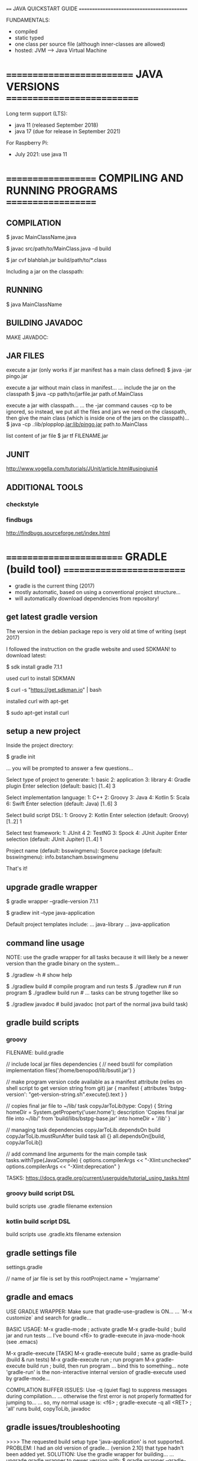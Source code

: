 ==== JAVA QUICKSTART GUIDE ===========================================

FUNDAMENTALS:
- compiled
- static typed
- one class per source file (although inner-classes are allowed)
- hosted: JVM ---> Java Virtual Machine

* ========================== JAVA VERSIONS ===========================
Long term support (LTS):
- java 11 (released September 2018)
- java 17 (due for release in September 2021)

For Raspberry Pi:
- July 2021: use java 11

* =================== COMPILING AND RUNNING PROGRAMS ===================
** COMPILATION
$ javac MainClassName.java

$ javac src/path/to/MainClass.java -d build

$ jar cvf blahblah.jar build/path/to/*.class

Including a jar on the classpath:





** RUNNING
$ java MainClassName

** BUILDING JAVADOC

MAKE JAVADOC:

** JAR FILES

execute a jar (only works if jar manifest has a main class defined)
$ java -jar pingo.jar

execute a jar without main class in manifest...
... include the jar on the classpath
$ java -cp path/to/jarfile.jar path.of.MainClass

execute a jar with classpath...
... the -jar command causes -cp to be ignored, so instead, we put all the
files and jars we need on the classpath, then give the main class (which is
inside one of the jars on the classpath)...
$ java -cp .:lib/plopplop.jar:lib/pingo.jar path.to.MainClass



list content of jar file
$ jar tf FILENAME.jar

** JUNIT

http://www.vogella.com/tutorials/JUnit/article.html#usingjuni4

** ADDITIONAL TOOLS
*** checkstyle

*** findbugs

http://findbugs.sourceforge.net/index.html

* ======================== GRADLE (build tool) =========================
- gradle is the current thing (2017)
- mostly automatic, based on using a conventional project structure...
- will automatically download dependencies from repository!

** get latest gradle version
The version in the debian package repo is very old at time of writing (sept 2017)

I followed the instruction on the gradle website and used SDKMAN! to download latest:

$ sdk install gradle 7.1.1

used curl to install SDKMAN

$ curl -s "https://get.sdkman.io" | bash

installed curl with apt-get

$ sudo apt-get install curl

** setup a new project
Inside the project directory:

 $ gradle init

... you will be prompted to answer a few questions...

:questions:
Select type of project to generate:
  1: basic
  2: application
  3: library
  4: Gradle plugin
Enter selection (default: basic) [1..4] 3

Select implementation language:
  1: C++
  2: Groovy
  3: Java
  4: Kotlin
  5: Scala
  6: Swift
Enter selection (default: Java) [1..6] 3

Select build script DSL:
  1: Groovy
  2: Kotlin
Enter selection (default: Groovy) [1..2] 1

Select test framework:
  1: JUnit 4
  2: TestNG
  3: Spock
  4: JUnit Jupiter
Enter selection (default: JUnit Jupiter) [1..4] 1
:END:

Project name (default: bsswingmenu): 
Source package (default: bsswingmenu): info.bstancham.bsswingmenu

That's it!

** upgrade gradle wrapper
# create gradle-wrapper in current working dir
$ gradle wrapper --gradle-version 7.1.1
# setup a default project structure using a preset template
$ gradlew init --type java-application

Default project templates include:
... java-library
... java-application

** command line usage

NOTE: use the gradle wrapper for all tasks because it will likely be a
newer version than the gradle binary on the system...

$ ./gradlew -h        # show help

$ ./gradlew build     # compile program and run tests
$ ./gradlew run       # run program
$ ./gradlew build run # ... tasks can be strung together like so

$ ./gradlew javadoc   # build javadoc (not part of the normal java build task)

** gradle build scripts
*** groovy
FILENAME: build.gradle

// include local jar files
dependencies {
    // need bsutil for compilation
    implementation files('/home/benopod/lib/bsutil.jar')
}

// make program version code available as a manifest attribute (relies on shell script to get version string from git)
jar {
    manifest {
        attributes 'bstpg-version': "get-version-string.sh".execute().text
    }
}

// copies final jar file to ~/lib/
task copyJarToLib(type: Copy) {
    String homeDir = System.getProperty('user.home');
    description 'Copies final jar file into ~/lib/'
    from 'build/libs/bstpg-base.jar'
    into homeDir + '/lib'
}

// managing task dependencies
copyJarToLib.dependsOn build
copyJarToLib.mustRunAfter build
task all {}
all.dependsOn([build, copyJarToLib])

// add command line arguments for the main compile task
tasks.withType(JavaCompile) {
  options.compilerArgs << "-Xlint:unchecked"
  options.compilerArgs << "-Xlint:deprecation"
}

TASKS: https://docs.gradle.org/current/userguide/tutorial_using_tasks.html

*** groovy build script DSL
build scripts use .gradle filename extension

*** kotlin build script DSL
build scripts use .gradle.kts filename extension

** gradle settings file
settings.gradle

// name of jar file is set by this
rootProject.name = 'myjarname'

** gradle and emacs

USE GRADLE WRAPPER:
Make sure that gradle-use-gradlew is ON...
... `M-x customize` and search for gradle...

BASIC USAGE:
M-x gradle-mode  ; activate gradle
M-x gradle-build ; build jar and run tests
... I've bound <f6> to gradle-execute in java-mode-hook (see .emacs)

M-x gradle-execute [TASK]
M-x gradle-execute build     ; same as gradle-build (build & run tests)
M-x gradle-execute run       ; run program
M-x gradle-execute build run ; build, then run program
... bind this to something... note 'gradle-run' is the non-interactive internal version of gradle-execute used by gradle-mode...

COMPILATION BUFFER ISSUES:
Use -q (quiet flag) to suppress messages during compilation...
... otherwise the first error is not properly formatted for jumping to...
... so, my normal usage is:
<f6>         ; gradle-execute
-q all <RET> ; 'all' runs build, copyToLib, javadoc

** gradle issues/troubleshooting

>>>> The requested build setup type 'java-application' is not supported.
PROBLEM: I had an old version of gradle... (version 2.10) that type hadn't been added yet.
SOLUTION: Use the gradle wrapper for building...
... upgrade gradle wrapper to newer version with:
$ gradle wrapper --gradle-version 3.3
$ ./gradlew -v # spends a while downloading & installing new version, then tells me version is 3.3!
... NOTE: gradle is still old version... this is why we must use gradlew for build!
$ ./gradlew init --type java-application # this now works



>>>>> java: symbol lookup error: /usr/lib/jni/libnative-platform-curses.so: undefined symbol: tgetent
SITUATION: gradle init --type java-application
PROBLEM:
SOLUTION:

* ============================= PROFILING ==============================
** VisualVM (Oracle)
... default profiling tool bundled with oracle's JDK...
... not included in debian openjdk package, but available separately:
$ sudo apt-get install visualvm
$ which visualvm # /usr/bin/visualvm

USAGE:
$ visualvm

... any currently running java programs should show up automatically in the
Applications window on the left hand side...

** Yourkit

** Plumbr

** Java Mission Control

* ============================== DEBUGGER ==============================
** jdb --- command line debugger (comes with jdk)

$ jdb [options] [class] [arguments]


COMPILATION

Compile program with -g option to generate all debugging information - otherwise
you will not be able to inspect local variables etc...
$ javac -g MyClass.java


RUNNING

To run a debugging session, pretty much just substitute the jdb command for the java command...
$ jdb [options] MyClass [arguments]



JDB SESSION WALKTHROUGH

Compile with debug option:
$ javac -g MyClass.java

Start jdb with compiled class:
$ jdb MyClass

Set a breakpoint in a method:
> stop in MyClass.myMethod

Set a breakpoint at a certain line of the sourcecode:
> stop at MyClass:123

Run program:
> run

... should stop at breakpoint...

... some useful commands...
> help    --> show list of commands
> print a --> print value of a.toString()
> dump a  --> show ALL information about object 'a'
> locals  --> list local variables
> classes/class/methods/fields --> list information...
> list    --> show position of execution in program listing
> step    --> execute one more line then stop
> cont    --> continue till next breakpoint
> where   --> dump thread's stack
> clear   --> list breakpoints set
> exit    --> exit jdb
> catch <class id> --> break for specified exception

* ====================== DIAGNOSE MEMORY LEAKS =======================
** introduction
A memory leak occurs when object references that are no longer needed are
unnecessarily maintained.

There four categories of memory issues with similar and overlapping symptoms,
but varied causes and solutions:

- PERFORMANCE: usually associated with excessive object creation and deletion,
  long delays in garbage collection, excessive operating system page swapping,
  and more.

- RESOURCE CONSTRAINTS: occurs when there’s either to little memory available or
  your memory is too fragmented to allocate a large object—this can be native
  or, more commonly, Java heap-related.

- JAVA HEAP LEAKS: the classic memory leak, in which Java objects are
  continuously created without being released. This is usually caused by latent
  object references.

- NATIVE MEMORY LEAKS: associated with any continuously growing memory
  utilization that is outside the Java heap, such as allocations made by JNI
  code, drivers or even JVM allocations.
** resources
https://www.toptal.com/java/hunting-memory-leaks-in-java
https://docs.oracle.com/en/java/javase/12/troubleshoot/troubleshoot-memory-leaks.html#GUID-8090B138-6E0C-4926-9659-BE739062AB75
https://dzone.com/articles/how-to-diagnose-memory-leaks
https://stackify.com/memory-leaks-java/
https://developers.redhat.com/blog/2014/08/14/find-fix-memory-leaks-java-application/
https://blog.gceasy.io/2016/11/22/resolve-memory-leak/
** java.lang.OutOfMemoryError: unable to create new native thread
https://dzone.com/articles/troubleshoot-outofmemoryerror-unable-to-create-new

* ============= OTHER TOOLS FOR DIAGNOSIS AND DEBUGGING ==============
** jps - list java processes on computer
like ps but for java
some java processes may not be listed by ps
list java virtual machines instrumented on computer
* ============================ NEW FEATURES ============================

JAVA 9
- jshell REPL
- project jigsaw (modularization of the JDK)

JAVA 8
- lambda and functional interfaces etc
- javafx (direct launching of JavaFX application JARs)

JAVA 7
- Strings allowed in switch statement
- Improved type inference for generic instance creation, aka the diamond operator <>
- Simplified varargs method declaration
- underscores in number literals

* ================= JSHELL (JAVA REPL - since Java 9) ==================

TIPS:
- Use TAB-completion to see which methods are available...

Start jshell:
  $ jshell

Exit repl:
  jshell> /exit

Show commands:
  jshell> /help

List methods/variables/types/imports defined during current session:
  jshell> /methods
  jshell> /vars
  jshell> /types
  jshell> /imports

Get IDs for snippets...
  jshell> /list
... can re-run any snippet with /<id>
... re-run last snippet with /!

  jshell> /edit helloMethod --- edit helloMethod in external editor

IN DEPTH TUTORIAL:
http://cr.openjdk.java.net/~rfield/tutorial/JShellTutorial.html
** defining and editing snippets

The basic unit of code used by JShell is the SNIPPET, or source entry. Every
time you declare a local variable or define a local method or class, you create
a snippet whose name is the identifier of the variable/method/class.

Defining a class with a do-nothing method:
jshell> class Bingo {
   ...> void flip() {
   ...> }
   ...> }

Can edit a snippet you have created with the /edit command...
... this will open it in the default editor:
jshell> /edit Bingo
... save file and exit editor to return to jshell

Can choose which editor to use:
jshell /set editor emacs
jshell /set editor nano # maybe better for very simple edits (starts up very fast)

** adding to classpath

add a dir to classpath...
jshell> /env -class-path build/classes/java/

jshell> /env -class-path ~/ComputerWork/NOTES/Java/jshell:build/classes/java/main

show classpath (and any other environment variables...
jshell> /env

import a class from classpath...
jshell> import bsjshell.BSJS;

show all current imports...
jshell> /imports

** BSJS utility class

I have made a few useful static methods in bsjshell.BSJS

Add to classpath...
jshell> /env -class-path ~/ComputerWork/NOTES/Java/jshell

Import all static methods...
jshell> import static bsjshell.BSJS.*;

Use a method...
jshell> printByte((byte) 5);

* =========================== JAVA AND EMACS ===========================

My Setup:

java-mode

meghanada-mode
... completion
... ... etc...

auto-completion
... company

compilation
... gradle-mode

version control
... git/magit

jump to definition
... etags

documentation browsing
... firefox (bookmarked pages)

TODO:
speedbar --> M-x speedbar
jtags

** Meghanada mode
install from melpa

on install, meghanada server is automatically downloaded and installed...
... everything works very easily...

Meghanada is a minor mode which adds some IDE style features for java editing
... code completion using company
... syntax checking using flycheck
... improved jump-to-definition
... commands to launch external debugger (e.g. realgud)

C-c C-r i ; meghanada-import-all
C-c C-r o ; meghanada-optimize-import

** Java dev setup from Peter Goldsborough's blog:

http://www.goldsborough.me/emacs,/java/2016/02/24/22-54-16-setting_up_emacs_for_java_development/
- eclim :   emacs-eclim : eclipse server
- gradle :  for compilation
- company : for autocompletion

** ECLIM
- eclim
- eclimd --- the eclim daemon
...
... if problems running, try...
M-x customize-variable RET eclimd-executable
M-x customize-variable RET eclim-executable
...



M-x start-eclimd ; start the eclipse server
M-x eclim-mode

M-x eclim-project-create
M-x eclim-project-open



ECLIM ISSUES
... always look in *messages* and eclimd.log for hints... also /workspace/.metadata/.log...

Tue Apr 25 23:52:31 2017
---> ECLIM-PROJECT-CREATE FAILED:
(in *messages*) error in process filter: eclim--check-project: invalid project:
(in eclim.log)  Contains: /home/benopod/ComputerWork/NOTES/eclim-test overlaps the workspace location: /home/benopod/ComputerWork/NOTES/eclim-test
SOLUTION: I was trying to create a project in a dir where I had already created another project... that is not allowed!

** COMPANY (autocompletion)

INSTALL FROM MELPA:
company
company-emacs-eclim-setup

** javadoc-lookup (install from melpa)

Displays javadoc in web browser...

M-x javadoc-lookup       --- lookup class under point, or browse classes
M-x javadoc-add-import   --- add import statement with interactive completion
M-x javadoc-sort-imports --- alphabetically sort import statements in buffer

...add key-binding...
(global-set-key (kbd "C-h j") 'javadoc-lookup)



ADDING MORE JAVADOCS

An index for the core Java classes (i.e. java.*) is provided built-in...
... adding more docs can be done manually... or with Maven...

... manual...
... point to the root of a library's documentation on your filesystem.
... For example (the first entry here will replace the built-in index):
(javadoc-add-roots "/usr/share/doc/openjdk-8-jdk/api"
                   "~/src/project/doc")

... maven...
... specify an artifact as a sequence of three strings/symbols:
... [groupId artifactId version]. For example:
(javadoc-add-artifacts [org.lwjgl.lwjg lwjgl "2.8.2"]
                       [com.nullprogram native-guide "0.2"]
                       [org.apache.commons commons-math3 "3.0"])
... this feature requires that you have Maven and the command-line unzip
utility installed on your system. The initial fetch is slow but Emacs
will operate from its own cache after that.

* ============================ HELLO WORLD =============================

public class HelloWorld {
    public static void main(String[] args) {
        System.out.println("Hello World!");
    }
}

* ================== DIRECTORY STRUCTURE OF A PROJECT ==================

(DIR) src      # source files
(DIR) build    # class files compile here
(DIR) dist     # jar file and anything else needed to run e.g. copies of external libraries...
(DIR) test     # tests (if you're doing unit testing)
(DIR) doc      # javadoc gets built here
      makefile # or build.xml if you're using ant

* ======================== COMMENTS AND JAVADOC ========================
** basics

// single line comment

/*
 Multi-line comment
*/

/**
 * JAVADOC...
 * 
 * @param
 * @return
 * @throws
 * @deprecated
 * @see
 */

** javdoc general

{@code TEXT}    -->
{@literal TEXT} --> same, but without the code font




... building javadoc... for your program

... using javadoc...

DOWNLOAD JAVA API DOCUMENTATION FOR OFFLINE ACCESS
... download JDK API Documentation as zip file for oracle website (58.34MB at time of writing (March 2016))
... save it where you like (I put it in ~/.java/doc/)
... ... /usr/share/doc/

... where save my own javadoc?

emacs javadoc-lookup
 - install with MELPA
 - in .emacs ---> require javadoc-lookup
 - if you don't want to open it up in an external browser, you can set Emacs to run a text-based browser inside itself. (setq browse-url-browser-function 'browse-url-text-emacs)

** javadoc EXAMPLE

#+BEGIN_SRC java :classname example
/**
 * Returns an Image object that can then be painted on the screen.
 * The url argument must specify an absolute {@link URL}. The name
 * argument is a specifier that is relative to the url argument.
 * <p>
 * This method always returns immediately, whether or not the
 * image exists. When this applet attempts to draw the image on
 * the screen, the data will be loaded. The graphics primitives
 * that draw the image will incrementally paint on the screen.
 *
 * @param  url  an absolute URL giving the base location of the image
 * @param  name the location of the image, relative to the url argument
 * @return      the image at the specified URL
 * @see         Image
 */
 public Image getImage(URL url, String name) {
    try {
        return getImage(new URL(url, name));
    } catch (MalformedURLException e) {
        return null;
    }
 }
#+END_SRC

** code examples in javadoc

INLINE CODE EXAMPLE:
{@code Integer.parseInt("45")}

MULTI-LINE CODE EXAMPLE:
... NOTE: put {@code on a line of it's own...
/**
 * <p>EXAMPLE:
 * <pre>
 * {@code
 *  public static class PrimSetup2DSimple extends SetupHelper<Primitives.Params2D> {
 *
 *      public PrimSetup2DSimple() {
 *          super("2D primitive simple params",
 *                Input.in("dimension 1", 10),
 *                Input.in("dimension 2", 10),
 *                Input.obj("axis", Axis.class,
 *                          Axis.X, Axis.Y, Axis.Z));
 *      }
 *
 *      \@Override
 *      public Primitives.Params2D getParams() {
 *          return new Primitives.Params2D((Integer) getInput(0).getValue(),
 *                                         (Integer) getInput(1).getValue(),
 *                                         (Axis)    getInput(2).getValue());
 *      }
 *  }
 * }
 * </pre>
 * </p>
 */

** javadoc inheritance and re-use

AUTOMATIC RE-USE OF METHOD JAVADOC COMMENTS:

You can avoid re-typing doc comments by being aware of how the Javadoc tool
duplicates (inherits) comments for methods that override or implement other
methods. This occurs in three cases:

    When a method in a class overrides a method in a superclass
    When a method in an interface overrides a method in a superinterface
    When a method in a class implements a method in an interface

In the first two cases, if a method m() overrides another method, The Javadoc
tool will generate a subheading "Overrides" in the documentation for m(), with a
link to the method it is overriding.

In the third case, if a method m() in a given class implements a method in an
interface, the Javadoc tool will generate a subheading "Specified by" in the
documentation for m(), with a link to the method it is implementing.

In all three of these cases, if the method m() contains no doc comments or tags,
the Javadoc tool will also copy the text of the method it is overriding or
implementing to the generated documentation for m(). So if the documentation of
the overridden or implemented method is sufficient, you do not need to add
documentation for m(). If you add any documentation comment or tag to m(), the
"Overrides" or "Specified by" subheading and link will still appear, but no text
will be copied.



MANUAL RE-USE:

This works for methods which override a method in a supertype...
... for other cases, e.g. overriding method in the same class, I know no solution...

/**
 * {@inheritDoc}
 *
 * Additional comments...
 */

** package comments

NOTE: javadoc is not generated for any package which doesn't contain any
classes, even if it does contain sub-packages.

FILENAME: package-info.java

#+BEGIN_SRC java :classname example
/**
 * <p>The BSTPG command line application.</p>
 *
 * @see info.bschambers.blockspace
 * @see info.bschambers.bstpg.testgui
 */
package info.bschambers.bstpg;
#+END_SRC

** javadoc links

link to other class in same doc...
{@link class-name}

link to a method...
{@link package.class#member label}

link to class in a different doc...
...

link to external web page (use normal html link)...
See <a href="http://groversmill.com/">Grover's Mill</a> for a history of the Martian invasion.

** HTML in javadoc

todo...

* ========================= IMPORT STATEMENTS ==========================

import info.bschambers.blockspace.util.Pt3D;
// import the class Pt3D

import info.bschambers.blockspace.build.Primitives.Axis;
// import a static inner class

import static info.bschambers.blockspace.TestUtil.*;
// import all static members from TestUtil... this means that you can use static methods and classes directly

// import statements are not necessary if you use the full class path...
java.util.Random rand = new java.util.Random();
// ... this can sometimes be useful to avoid namespace clashes...

* ============================= DATA TYPES =============================

int      - 32 bit integer
long     - 64 bit integer
short    - 16 bit integer
byte     - 8  bit
double   - 64 bit floating point
float    - 32 bit floating point
boolean
char     - 16 bit

** NUMBER LITERALS
Automatic widening conversion is performed on primitives...
... shortening must be done with an explicit cast...

100    // integer
100L   // long
100.0  // double
100.0d // double
100.0f // float
0x3f   // hexadecimal
017    // octal (leading 0 --> this evaluates to 9)
0b1001 // binary (this evaluates to 9)
1_000_000 // underscores to improve readability

** BIGDECIMAL

Use this for accurate floating point numbers and calculations...
... also useful for rounding operations...

!!!!!!!!!!!!!!!!!!!!!!!!EXPLAIN!!!

import java.math.BigDecimal;
import java.math.RoundingMode;

BigDecimal bd = new BigDecimal(5);

bd.compareTo(new BigDecimal(5));

bd.equals(new BigDecimal(5));

// rounding to specified number of decimal places...
BigDecimal bd = new BigDecimal(302.53921);
BigDecimal rounded = bd.setScale(2, RoundingMode.HALF_UP); // result is 302.54

double d = rounded.doubleValue();

* ========================= BITWISE OPERATIONS =========================

byte   - 8 bits
short  - 16 bits
int    - 32 bits
long   - 64 bits

float  - 32 bits
double - 64 bits

char   - 16 bits (unsigned) representing UTF-16 codes



  &  // bitwise AND
. |  // bitwise OR
  ^  // bitwise XOR
  << // left shift  (0b110 << 2 == 0b11000 == 24)
  >> // right shift (0b110 >> 1 == 0b11    == 3)

  ~  // bitwise inversion ((byte) ~0b00001001 == (byte) 0b11110110)



// get the value of a specific bit...
// ... use >> to right-shift the bit you want to the end, then do AND against 1...
// ... will return 1 if both are 1, otherwise 0
// (22 in binary is 10110)
22 >> 0 & 1 // return 0
22 >> 1 & 1 // return 1
22 >> 2 & 1 // return 1
22 >> 3 & 1 // return 0
22 >> 4 & 1 // return 1


// print out a number in binary notation
// doing byte here (hence 8 bits) but would work for any data type
public void printByte(byte b) {
  System.out.print("decimal: " + b + " binary: ");
  for (int i = 0; i < 8; i++)
    System.out.print(b >> (7 - i) & 1);
  System.out.println();
}


// split binary representation of an int into parts and make each one into a byte
int code = 0b1111_0000_1010_1001_0110_0110; // 15772006
// have to cast to avoid error due to lossy conversion...
byte b1 = (byte) (code >> 16); // first 8 bits (I used 24 binary places)
byte b2 = (byte) (code >> 8);
byte b3 = (byte) code;         // last 8 bits
printByte(b1); // "decimal: -6 binary: 11110000"
printByte(b2); // "decimal: -87 binary: 10101001"
printByte(b3); // "decimal: 102 binary: 01100110"

// BIT MASKS




// REPRESENTING BINARY NUMBERS

int i1 = 0b101010100001;
int i2 = Integer.parseInt("101010100001", 2); // same number

byte b1 = 0b111_1111; // 127
byte b1 = -0b111_1111; // -127
byte b1 = Byte.parseByte("-1111111", 2); // -127

// this will cause an error!
// although byte has 8 bits, the first one is used for the sign...
byte b1 = 0b1111_1111;
// ... however, I can force it by casting...
byte b1 = (byte) 0b1111_1111;

* ============================== OBJECTS ===============================

// minimal class...
public class MyClass {
    // field, constructor, and
    // method declarations
}

// more elaborate class...
public class MyClass extends MySuperClass implements YourInterface {
    // fields
    private int i = 0;
    // constructor
    public MyClass(int i) {
        this.i = i;
    }
    // method declarations
    public int getI() { return i; }
}

* ======================= LOOPING AND ITERATION ========================

// standard for loop
for (int i = 0; i < array.length; i++) {
    System.out.println("Array element " + i + " = " + array[i]);
}

// foreach
// ... works on arrays, and on any class which implements Iterable e.g. Lists...

String[] someStr = new String[]{ "hello", "goodbye", "hello again!" };

for (String item : someStr) {
    System.out.println(item);
}

// this is effectively the same as above:
for(Iterator<String> i = someStr.iterator(); i.hasNext(); ) {
    String item = i.next();
    System.out.println(item);
}


** break from nested loop

// can use a label to specify which loop to break...
mainLoop:
while (goal <= 100) {
   for (int i = 0; i < goal; i++) {
      if (points > 50) {
         break mainLoop;
      }
      points += i;
   }
}

** ITERATORS

import java.util.Iterator;

Iterator<T>
public boolean hasNext()
public T next()
public void remove() // OPTIONAL: throw new UnsupportedOperationException



// to use class in for-each loop, must implement Iterable<T>...
public Iterator<T> iterator()

* ========================== SWITCH STATEMENT ==========================

... Switch works with byte, short, char, and int primitive data types. It also
works with enumerated types (see Enum) the String class, and a few special
classes that wrap certain primitive types: Character, Byte, Short, and Integer.

// EXAMPLE: Note use of fall-through behaviour to make a more concice block of code - all matching cases are executed until 'break' is encountered (in this case any int will only match one case).
int month = 8;
String monthString;
switch (month) {
    case 1:  monthString = "January";
    case 2:  monthString = "February";
    case 3:  monthString = "March";
    case 4:  monthString = "April";
    case 5:  monthString = "May";
    case 6:  monthString = "June";
    case 7:  monthString = "July";
    case 8:  monthString = "August";
    case 9:  monthString = "September";
    case 10: monthString = "October";
    case 11: monthString = "November";
    case 12: monthString = "December";
        break;
    default: monthString = "Invalid month";
        break;
}
System.out.println(monthString); // will print out "August"

* ==== CLASS CASTING ===================================================

int num = (int) 32.7429; // cast double into int

* ==== GENERICS ========================================================
Generics enable types (classes and interfaces) to be parameters when defining classes, interfaces and methods.

//
class Flipper<T> implements Iterable<T> {
    private T thing;
    public Flipper(T thing) {
        this.thing = thing;
    }
    public void replace(T item) {
        thing = item;
    }
    public T get() { return thing; }
}

// instatiating the class... note: using the diamond operator to save typing the generic type twice...
Flipper<String> newFlip = new Flipper<>("yahoo");

** extending generics

// Generic type can be BlockSet, or any sub-type of BlockSet...
public abstract class Formatter<T extends BlockSet> {}

// Extends generic class with specified type...
// ... therefore becoming non-generic...
public class BasicFormatter extends Formatter<BasicBlockSet> {}

** generic methods
Example of a generic static method (in a non-generic class)...
... returns random item from an array...

public class Misc {
    public static <T> T chooseRandom(T[] items) {
        return items[(int) (Math.random() * items.length)];
    }
}


//// INVOCATION:

// type inference means that you don't need to specity the generic type at invocation...
JoinMethod jm = Misc.chooseRandom(joiners);

// this is also valid, but not neccessary
JoinMethod jm = Misc.<JoinMethod>chooseRandom(joiners);

* ========================= DATA STRUCTURES ==========================

** ARRAYS

NOTE: arrays are a special case which are not so object-oriented as most of java

// define an array literal
String[] strings = new String[]{ "hello", "goodbye", "hello again!" };

*** USEFUL ARRAY METHODS

// low level method for copying arrays...
// ... this will be the fastest way to copy an array...
void System.arraycopy(Object src, int srcPos, Object dest, int destPos, int length)


import java.util.Arrays;
Arrays.copyOf(T[] original, int newLength)
Arrays.copyOfRange(T[] original, int from, int to)
Arrays.fill ...
Arrays.asList ...

Arrays.toString(array); // nice for printing an array



// These all return a new array, with no side effects for the input array
import com.benchambers.bsutil.BSArrays;
BSArrays.reverse(T[] array)
BSArrays.addItemAt(T[] array, int index, T item)
BSArrays.removeItemAt ...
BSArrays.prepend ...
BSArrays.append ...
BSArrays.concat ...
BSArrays.concat ... // varargs version

*** SORTING ARRAYS:

static void java.util.Arrays.sort()
- sorts in place
- guaranteed stable sort for Objects (probably doesn't matter for primitives)

// sort using default ordering
Arrays.sort(myArray);

// sort with a comparator
Arrays.sort(myArray, myComparator);

// sort part of an array
Arrays.sort(myArray, startIndex, endIndex, optionalComparator);

**** COMPARATOR SORT EXAMPLE:

public class Two {
       public int a;
       public int b;
       public Two(int a, int b) {
       	      this.a = a;
	      this.b = b;
       }
}

public class DistComparator implements Comparator {
       private int dist(Two t) { return Math.max(t.a, t.b) - Math.min(t.a, t.b); }
       /** @return negative num = less than, zero = equal, positive num = greater than. */
       public int compare(Two t1, Two t2) { return dist(t1) - dist(t2); }
}

Two[] twoArray = new Two[] { new Two(1,23), new Two(9,5), new Two(98,110), new Two(-13,-15) };

Arrays.sort(twoArray, new DistComparator());

** THE COLLECTIONS INTERFACE

// TO ARRAY
// ... must pass in an array of the correct size and type...
// ... otherwise the array will be type Object...
String[] newArray = new String[list.size()];
String[] strArray = list.toArray(newArray);

// NOTE: look into all the methods available through the Collections interface... (reverse etc...)
Collections.reverse(myCollection); // reverses in place

** LIST
import java.util.ArrayList;
List<String> list = new ArrayList<>();
list.add("New String");
list.get(0); // retrieve first item

** SET
import java.util.Set;
import java.util.HashSet;
Set<String> set = new HashSet<String>();
set.add("dingle") // returns true (item added)
set.add("fink")   // returns true (item added)
set.add("dingle") // returns false (item NOT added)
set.size()        // returns 2 (set cannot contain duplicates)

** MAP
Equivalent to dictionary or hashtable in some other languages.
Maps keys to values.
A map cannot contain duplicate keys; each key can map to at most one value.

Map<K, V>
... add and retrieve using PUT and GET...

// example mapping command names to actions
import java.util.HashMap;
Map<String, Runnable> commands = new HashMap<>();
commands.put("greet", () -> System.out.println("hello"));
Runnable cmd = commands.get("greet");

** HASHTABLE vs HASHMAP

HashTable is a legacy class... GENERALLY BETTER TO USE HASHMAP.

Hashtable is synchronized, whereas HashMap is not. This makes HashMap better for
non-threaded applications, as unsynchronized Objects typically perform better
than synchronized ones.

Hashtable does not allow null keys or values. HashMap allows one null key and
any number of null values.

One of HashMap's subclasses is LinkedHashMap, so in the event that you'd want
predictable iteration order (which is insertion order by default), you could
easily swap out the HashMap for a LinkedHashMap. This wouldn't be as easy if you
were using Hashtable.

* ==== ENUMS ===========================================================

An enum type is a special data type that enables for a variable to be
a set of predefined constants. The variable must be equal to one of
the values that have been predefined for it. Common examples include
compass directions (values of NORTH, SOUTH, EAST, and WEST) and the
days of the week.

Because they are constants, the names of an enum type's fields are in
uppercase letters.

** SIMPLE EXAMPLE
public enum Day {
    SUNDAY, MONDAY, TUESDAY, WEDNESDAY,
    THURSDAY, FRIDAY, SATURDAY
}

** ITERATE OVER ENUMS
for (Day d : Day.values())
    System.out.println("Day: " + d);

** MORE COMPLEX EXAMPLE (with fields and methods)
//  enums can have parameters and methods... this one even has a main method, so
// it can be run as a standalone program!
public enum Planet {
    MERCURY (3.303e+23, 2.4397e6),
    VENUS   (4.869e+24, 6.0518e6),
    EARTH   (5.976e+24, 6.37814e6),
    MARS    (6.421e+23, 3.3972e6),
    JUPITER (1.9e+27,   7.1492e7),
    SATURN  (5.688e+26, 6.0268e7),
    URANUS  (8.686e+25, 2.5559e7),
    NEPTUNE (1.024e+26, 2.4746e7);

    private final double mass;   // in kilograms
    private final double radius; // in meters
    Planet(double mass, double radius) {
        this.mass = mass;
        this.radius = radius;
    }
    private double mass() { return mass; }
    private double radius() { return radius; }

    // universal gravitational constant  (m3 kg-1 s-2)
    public static final double G = 6.67300E-11;

    double surfaceGravity() {
        return G * mass / (radius * radius);
    }
    double surfaceWeight(double otherMass) {
        return otherMass * surfaceGravity();
    }
    public static void main(String[] args) {
        if (args.length != 1) {
            System.err.println("Usage: java Planet <earth_weight>");
            System.exit(-1);
        }
        double earthWeight = Double.parseDouble(args[0]);
        double mass = earthWeight/EARTH.surfaceGravity();
        for (Planet p : Planet.values())
           System.out.printf("Your weight on %s is %f%n",
                             p, p.surfaceWeight(mass));
    }
}

* ==== VARARGS =========================================================

//  Varargs are converted into an array, so you use them exactly as you would use
// an array...

//
public void printAll(String ... strings) {
    for (String s : strings)
        System.out.println(s);
}

// mixing varargs with regular argument...
public double min(double first, double ... rest) {
    double min = first;
        for (double num : rest)
            if (num < min)
                min = num;
    return min;
}

* ==== ASSERTIONS ======================================================

Assertions are boolean expressions which verify assumptions that we
make within code we develop. If the expression is false, the program
will terminate and report an error message. For example, suppose that
you have a computed value that you might use to index into an
array. If this value were negative, it would cause an
ArrayIndexOutOfBoundsException sometime later. But if you write the
code

    assert index >= 0;

you can pinpoint the place where the error occurred. By default,
assertions are disabled.You can enable them from the command line by
using the -enableassertions flag (-ea for short). Assertions are for
debugging: your program should not rely on assertions for normal
operation since they may be disabled.

* ==== STRING METHODS ==================================================

String str = "hello!"; // string literal
String str2 = new String(str); // new constructor makes a copy of the input string

int len = str2.length()

boolean b = str.contains("hell"); // true
String s = str.replace("hell", "flipp");
String s = str.trim(); // gets rid of trailing whitespace at beginning and end
String[] parts = str.split("l"); // returns { "he", "", "o!" } --> NOTE: input is a REGEX

// sub-strings
String c = "abc".substring(2,3);
String d = cde.substring(1, 2);

"bingo bingo".indexOf('n'); // starting from 0
"bingo bingo".indexOf('n', 3); // starting from index 3

// programatically build a string filled with 10 dollar signs...
StringBuilder sb = new StringBuilder();
for (int i = 0; i < 10; i++) sb.append('$');
String s = sb.toString();

// regular expression methods (SEE BELOW)
boolean b = str.matches(REGEX);
boolean b = str.replaceFirst(REGEX);
boolean b = str.replaceAll(REGEX);

** FORMAT
// SEE ALSO: System.out.format()
// SEE ALSO: System.out.printf()
// SEE ALSO: java.text.DecimalFormat
String s = String.format("A few format codes used --> string:%s number:%d", str, num);

// A FEW FORMAT SPECIFIERS (full documentation SEE: java.util.Formatter)
%s --- string
%d --- decimal
%f --- floating point number (with 6 decimal places)
%n --- newline

// MORE ADVANCED...
%s      --- string, as many chars as needed
%15s    --- string, 15 chars (right-justify)
%-15s   --- string, 15 chars (left-justify)
%d      --- integer, as many digits as needed
%4d     --- integer, 4 digits (pad with spaces)
%04d    --- integer, 4 digits (pad with zeroes)
%f      --- float, as many digits as needed (6 decimal places)
%.2f    --- float, 2 decimal places
%10.2f  --- float, 2 decimal places, whole string occupies 10 chars

** TRICKS AND TECHNIQUES

// way to find number of occurences of a char
// or combinded length of all occurences of a substring
// ... find number of full stops in str:
str.length() - str.replace(".", "").length()

* ==== REGULAR EXPRESSIONS =============================================

// QUICK EXAMPLE
import java.util.regex.Pattern;
import java.util.regex.Matcher;
Pattern p = Pattern.compile(""); // regex
Matcher m = p.matcher(""); // string to search
while (m.find()) {
    System.out.format("Found the text \"%s\" starting at " +
                      "index %d and ending at index %d.%n",
                      m.group(), m.start(), m.end());
}

// EXAMPLES:
// note: backslash has to be escaped in string...
"^(\\d+)" --> first group matches one or more digits at beginning of string



REPRESENTATION OF REGEX:

A Pattern object is a compiled representation of a regular expression. The
Pattern class provides no public constructors. To create a pattern, you must
first invoke one of its public static compile methods, which will then return a
Pattern object. These methods accept a regular expression as the first argument;
the first few lessons of this trail will teach you the required syntax.

A Matcher object is the engine that interprets the pattern and performs match
operations against an input string. Like the Pattern class, Matcher defines no
public constructors. You obtain a Matcher object by invoking the matcher method
on a Pattern object.

A PatternSyntaxException object is an unchecked exception that indicates a
syntax error in a regular expression pattern.



METACHARACTERS

<([{\^-=$!|]})?*+.>

TREAT METACHARACTERS AS ORDINARY CHARACTERS
BACKSLASH ESCAPE: \.
QUOTE (\Q and \E to start and end quote): \Q<html>\E

CHARACTER CLASSES
[abc]           a, b, or c (simple class)
[^abc]          Any character except a, b, or c (negation)
[a-zA-Z]        a through z, or A through Z, inclusive (range)
[a-d[m-p]]      a through d, or m through p: [a-dm-p] (union)
[a-z&&[def]]    d, e, or f (intersection)
[a-z&&[^bc]]    a through z, except for b and c: [ad-z] (subtraction)
[a-z&&[^m-p]]   a through z, and not m through p: [a-lq-z] (subtraction)

PREDEFINED CHARACTER CLASSES
. 	Any character (may or may not match line terminators)
\d 	A digit: [0-9]
\D 	A non-digit: [^0-9]
\s 	A whitespace character: [ \t\n\x0B\f\r]
\S 	A non-whitespace character: [^\s]
\w 	A word character: [a-zA-Z_0-9]
\W 	A non-word character: [^\w]



QUANTIFIERS

Greedy 	Reluctant  Possessive  Meaning
X?      X??        X?+         X, once or not at all
X*      X*?        X*+         X, zero or more times
X+      X+?        X++         X, one or more times
X{n}    X{n}?      X{n}+       X, exactly n times
X{n,}   X{n,}?     X{n,}+      X, at least n times
X{n,m}  X{n,m}?    X{n,m}+     X, at least n but not more than m times



OR
(true|false)



MATCHING GROUPS
parentheses () also create groups, which can be referenced later...
(true|false)
(?:true|false)   ?: prevents group from being captured
... groups are indexed from 1 (group 0 is the WHOLE match)



BOUNDARY MATCHERS
^    The beginning of a line
$    The end of a line
\b   A word boundary
\B   A non-word boundary
\A   The beginning of the input
\G   The end of the previous match
\Z   The end of the input but for the final terminator, if any
\z   The end of the input

* ==== OBJECT COMPARISON ===============================================

boolean x = 3 == 1 + 2; // true

boolean x = "hello" == "hello"; // FALSE: String is an Object - for Objects, '==' compares references i.e. only returns true for identical object references
String str = "hello";
boolean x = str == str; // true

==== USE equals() TO COMPARE OBJECTS ====
... default behaviour of equals() is same as '=='

boolean x = "hello".equals("hello"); // true

// to compare your own objects, you must override equals()
public class Thing {
    private int num;
    public Thing(int num) {
        this.num = num;
    }

    @Override
    public boolean equals(Object x) {
        if (!(x instanceof Thing)) { return false; }
        return this.num == (Thing) x.num;
    }

    /**
     WARNING: equal objects must have equal hash codes. Therefore,
     when overriding the equals method, you must also override the
     hashCode method. Failure to do so violates the general contract
     for the hashCode method, and any classes that use the hash code,
     such as HashMap will not function properly!
     SEE BELOW...
    */
    @Override
    public int hashCode() {
        // Technique informed by

    }
}

** example from Princeton Algorithms Part 1 (coursera)

// equals() in a custom IMMUTABLE data type...

// NOTE: class is final - typically unsafe to use equals() with inheritance (would violate symmetry)
public final class Date implements Comparable<Date> {
   private final int month;
   private final int day;
   private final int year;
   ...

   @Override
   public boolean equals(Object y) {

      // some safe optimizations
      if (y == this) return true;
      if (y == null) return false;
      if (y.getClass() != this.getClass()) return false;

      // cast guaranteed to succeed here
      Date that = (Date) y;

      // test for equality in all significant fields
      if (this.day   != that.day  ) return false;
      if (this.month != that.month) return false;
      if (this.year  != that.year ) return false;
      return true;
   }
}

** CLASS COMPARISON

// direct comparison of CLASSES (true if classes are identical)
class1 == class2
object1.getClass() == object2.getClass()

// test whether an OBJECT is an instance of CLASS or SUBCLASS of it
object1 instanceof Class1

// test whether a CLASS is a subclass of another (also true if they are identical)
SuperClass.isAssignableFrom(ChildClass)
object1.getClass().isAssignableFrom(object2.getClass())

* ==== HASH/HASHCODE ===================================================

** OVERRIDING HASHCODE

for nearly all cases reasonable good implementation was proposed in Josh Bloch's Effective Java in item 8. The best thing is to look it up there because the author explains there why the approach is good.
A short version

    Create a int result and assign a non-zero value.

    For every field f tested in the equals() method, calculate a hash code c by:
        If the field f is a boolean: calculate (f ? 0 : 1);
        If the field f is a byte, char, short or int: calculate (int)f;
        If the field f is a long: calculate (int)(f ^ (f >>> 32));
        If the field f is a float: calculate Float.floatToIntBits(f);
        If the field f is a double: calculate Double.doubleToLongBits(f) and handle the return value like every long value;
        If the field f is an object: Use the result of the hashCode() method or 0 if f == null;
        If the field f is an array: see every field as separate element and calculate the hash value in a recursive fashion and combine the values as described next.

    Combine the hash value c with result:

    result = 37 * result + c

    Return result

This should result in a proper distribution of hash values for most use situations.
shareimprove this answer

edited Jun 22 '15 at 5:41
Josh Hinman
4,65362642

answered Sep 22 '08 at 7:22
dmeister
15.9k135477

23

Yeah I'm particularly curious about where the number 37 comes from. – Kip Sep 22 '08 at 17:25
5

I'm not aware of any proof. The number of 37 is arbitrary, but it should be prime. Why? I'm not really sure but it has to do with modulo arthritics and properties of prime numbers which lead to go distributions. – dmeister Sep 22 '08 at 23:55
13

I used item 8 of Josh Bloch's "Effective Java" book. – dmeister Oct 4 '10 at 14:39
13

@dma_k The reason for using prime numbers and the method described in this answer is to ensure that the computed hashcode will be unique. When using non-prime numbers, you cannot guarantee this. It does not matter which prime nummer you choose, there is nothing magical about the number 37 (too bad 42 isn't a prime number, eh?) – Simon Forsberg Feb 15 '13 at 13:58
16

@SimonAndréForsberg Well, computed hash code cannot be always unique :) Is a hashcode. However I got the idea: the prime number has only one multiplier, while non-prime has at least two. That creates an extra combination for multiplication operator to result the same hash, i.e. cause collision. – dma_k Feb 15 '13 at 14:08

* ==== DEEP COPY OF OBJECT =============================================
... DON'T override Object.clone() (see internet for reasons)

... Make a copy constructor for the class:
public Thing(Thing original) {
    // make copies of all variables...
    // ... make sure that no references are shared!
}

* ==== GUI =============================================================

** awt (Abstract Windowing Toolkit)

The original java GUI library...
... some parts are still used by swing application e.g. java.awt.event...

** swing
*** LAYOUT MANAGERS

    BorderLayout
    BoxLayout
    CardLayout
    FlowLayout
    GridBagLayout
    GridLayout

mainly used by automatic GUI-builder tools:
    GroupLayout
    SpringLayout

*** KEY BINDINGS
// JFrame - keyboard shortcut to exit program...
// NOTE: the methods getInputMap and getActionMap belong to JComponent...
// ... since JFrame is not a JComponent we get the root-pane...
String exitKey = "tpgExitProgram";
KeyStroke exitStroke = KeyStroke.getKeyStroke(KeyEvent.VK_Q, InputEvent.CTRL_DOWN_MASK);
Action exitAction = GUI.action("exit program", "", () -> tpgExitProgram());
JRootPane rp = getRootPane();
rp.getInputMap(JComponent.WHEN_IN_FOCUSED_WINDOW).put(exitStroke, exitKey);
rp.getActionMap().put(exitKey, exitAction);
** JavaFX (to replace swing)

April 2017: javaFX not included as part of openjdk...
... had to install openjfx separately...
$ sudo apt-get install openjfx

** GUI GOTCHAS
*** alignment of a JLabel (probably applies to other components also)
see /home/bsc/ComputerWork/PROJECTS/bstpg/TESTGUI/src/main/java/info/bschambers/bstpg/testgui/TPGListChooserDialog.java

* ========================== FILE OPERATIONS ===========================

packages:
java.io
java.nio

** READ A FILE
import java.util.List;
import java.nio.file.Files;
import java.io.File;
import java.io.IOExeption;

try {
   List<String> lines = Files.readAllLines(new File("social_network_timestamps").toPath());
   System.out.println("... " + lines.size() + " lines in file");
} catch (IOException e) {}

** WRITE A FILE
import java.io.FileWriter;
import java.io.IOExeption;

String newline = System.getProperty("line.separator");
boolean append = true;
try {
    FileWriter writer = new FileWriter(file, append);
    writer.write("A new line in my file." + newline);
    writer.close();
} catch (IOException e) {}

** FILE OBJECTS

import java.io.File;

String homeDirStr = System.getProperty("user.home");

File homeDir = new File(homeDirStr);

homeDir.isDirectory(); // true
homeDir.isFile();      // false (it's a directory)
homeDir.exists();      // true

File f1 = new File("file1.txt");
File f2 = new File(homeDir, "file2.txt");
File f3 = new File(homeDirStr, "file3.txt");

File f = new File(".humbug", "log.txt");
f.getParentFile().mkdirs(); //
boolean b = f.createNewFile(); // return true if file is created
boolean b = f.delete() // return true if file is deleted

// getting part of a file...
String str = f.getName(); // the last part of the path
String str = f.getParent();
File p = f.getParentFile();

** PROPERTIES FILE/CONFIGURATION FILE

import java.util.Properties;
import java.io.InputStream;
import java.io.FileInputStream;
import java.io.IOException;

Properties props = new Properties();
InputStream input = null;

try {

    input = new FileInputStream("bstpg-config");
    props.load(input);

    showProperty(props, "emailNotificationAddr", "default-addr");
    showProperty(props, "testString", "default-str");
    showProperty(props, "teapotVol", "default-vol");
    showProperty(props, "cupVol", "default-vol");

} catch (IOException ex) {
    ex.printStackTrace();
}

** OTHER USEFUL THINGS

File.separator // the system dependent file-path separator
String newline = System.getProperty("line.separator");

* ========================= EXCEPTION HANDLING =========================
** THROW AN EXCEPTION
throw new NullPointerException("optional message string");

** TRY CATCH FINALLY

try {
    Dingle.dangerousMethod();
} catch (NullPointerexception e) {
    System.out.println("caught " + e);
} catch (Exception e) {
    System.out.println("caught " + e);
    e.printStackTrace();
} finally {
    // always do this, no matter whether we caught exceptions or not
    Dingle.cleanup();
}

** WRITING CUSTOM EXCEPTION

extend one of these
... java.lang.Exception
... java.lang.RuntimeException
... or any other Exception...

EXAMPLE:
public static class UnrecognisedBlockException extends RuntimeException {
    public UnrecognisedBlockException(Block b) {
        super("block type not recognised: " + b);
    }
}

* ======================= COMPILER ANNOTATIONS =======================

@Override
... compiler throws an exception if the overriden method is not detected in
one of the superclasses.

@SuppressWarnings("unchecked")
... suppress specified type of compiler warning.
... only do this if you can be ABSOLUTELY sure that the method is safe
... always write a comment explaining WHY you think it's safe
VARIETIES:
... "unchecked": unchecked class-cast
... "rawtypes": e.g. warning: [rawtypes] found raw type: ArrayList
COMBINING MULTIPLE SUPPRESSWARNINGS:
@SuppressWarnings({"rawtypes", "unchecked"})

@Deprecated
... also, use the @deprecated javadoc tag to tell developers what to use instead.

@SafeVarargs
... prevents warning from being issued about "Possible heap pollution
from parameterized vararg"...
... only use this once you have very carefully confirmed that there is
no danger that your method will assign an incorrect data type and
therefore of unexpected ClassCastException

* ===================== ANONYMOUS INNER CLASSES ======================

interface Spangler {
    public void spangle();
}

// using interface in an anonymous inner class...
methodWhichTakesASpangler(new Spangler() {
        public void spangle() {
            System.out.println("SPANGLE!");
        }
    });

// same thing using lambda...
methodWhichTakesASpangler(() -> System.out.println("SPANGLE!"));

* ========== FUNCTIONAL INTERFACES/LAMBDA/METHOD REFERENCES ==========
** introduction
Instead of using
ANONYMOUS CLASS
... you can use
LAMBDA EXPRESSION
... And if this just calls one method, you can use
METHOD REFERENCE

... all of these may be used in conjunction with FUNCTIONAL INTERFACES...

** lambda example

interface Operation {
    public int execute(int x, int y);
}

public void printOp(Operation op, int x, int y) {
    System.out.println("RESULT: " + op.execute(x, y));
}

jshell> printOp((int x, int y) -> x + x + y, 5, 3);
RESULT: 13

** STANDARD FUNCTIONAL INTERFACES

EXAMPLE:

import java.util.function.Predicate;

interface Predicate<T> {
    // take item of type T and return a boolean
    boolean test(T item);
}



... some other functional interfaces...
... look at java.util.function documentation for more...

| class signature     | functional method | returns          | notes                                              |
|---------------------+-------------------+------------------+----------------------------------------------------|
| java.lang.Runnable  | run()             | void             |                                                    |
|                     |                   |                  |                                                    |
| Function<T, R>      | apply(T)          | object of type R |                                                    |
| BiFunction<T, U, R> | apply(T, U)       | object of type R |                                                    |
|                     |                   |                  |                                                    |
| UnaryOperator<T>    | apply(T)          | object of type T |                                                    |
| BinaryOperator<T>   | apply(T, T)       | object of type T |                                                    |
|                     |                   |                  |                                                    |
| Supplier<T>         | get()             | object of type T |                                                    |
| BooleanSupplier<T>  | getAsBoolean()    | boolean          | interfaces provided for other primitive types also |
|                     |                   |                  |                                                    |
| Consumer<T>         | accept(T)         | void             |                                                    |
| BiConsumer<T, U>    | accept(T, U)      | void             |                                                    |
|                     |                   |                  |                                                    |
| BiPredicate<T,  U>  | test(T,  U)       | boolean          |                                                    |

** method references

There are four types of method references:

*** reference to a static method

// lambda equivalent
(args) -> Class.staticMethod(args)

// method reference
Class::staticMethod

// functional interface usage
Function<Double, Double> func = Frobnicator::transformValue;
double d = func.apply(36.3);

*** reference to an instance method of an object of a particular type.

// lambda equivalent
(obj, args) -> obj.instanceMethod(args)

// method reference
ObjectType::instanceMethod

// functional interface usage:
// ... the object instance is first parameter of the functional interface...
Person bill = new Person("William Higgins", 45);
Function<Person, Integer> func = Person::getAge;
int age = func.apply(bill);

// ... function with an argument...
BiFunction<Person, String, String> func = Person::getResponse;
String reply = func.reply(bill, "hello");

*** reference to an instance method of an existing object

Splok b = new Splok();
b::foo; // method reference to the foo method of Splok instance b

*** reference to a constructor

NO-ARGS CONSTRUCTOR:

// lambda equivalent
() -> new ClassName()

// method reference
ClassName::new


CONSTRUCTOR WITH ARGS:

// lambda equivalent
(args) -> new ClassName(args)

// method reference...
ClassName::new

// functional interface usage:
// ... think of it as a function which takes argument of ArgClassName and returns ClassName...
Function<ArgClassName, ClassName> constructor = ClassName::new;
ClassName blah = constructor.apply(new ArgClassName());

**** contructor reference examples

#+BEGIN_SRC java :classname example
// no args constructor
import java.util.function.Function;
import java.util.function.Supplier;

// no-args constructor
Supplier<BuildComponents> noArgsConstructor = Teapot.Components::new;
BuildComponents comp = noArgsConstructor.get();

// teapot-automator constructor takes Environment as argument
Function<Environment, Automator> envConstructor = Teapot::new;
Automator auto = envConstructor.apply(getEnvironment());

#+END_SRC

** EXAMPLE (compare anonymous class/lambda/method reference)

#+BEGIN_SRC java :classname example

class Shipment {
  public double calculateWeight() {
    double weight = 0;
    // Calculate weight
    return weight;
  }

  public List<Double> calculateOnShipments(List<Shipment> l, Function<Shipment, Double> f) {
    List<Double> results = new ArrayList<>();
    for(Shipment s : l) {
      results.add(f.apply(s));
    }
    return results;
  }
}

// We can call that method using:

List<Shipment> l = new ArrayList<Shipment>();

// Using an anonymous class
calculateOnShipments(l, new Function<Shipment, Double>() {
  public Double apply(Shipment s) { // The object
    return s.calculateWeight(); // The method
  }
});

// Using a lambda expression
calculateOnShipments(l, s -> s.calculateWeight());

// Using a method reference
calculateOnShipments(l, Shipment::calculateWeight);

#+END_SRC

* =========================== RANDOM NUMBERS ===========================

Math.random() // random double between 0 (inclusive) and 1 (exclusive)

import java.util.Random;
Random rand new Random();
rand.nextInt();   // a random int
rand.nextInt(10); // a random int between 0 and 9

* ========== SERIALIZATION: loading and saving java objects ==========
** introduction
USE EITHER:
... built in interface java.io.Serializable
... ...
... JSON (JavaScript Object Notation)
... ... text-based (human-readable)



To serialize an object means to convert its state to a byte stream so that the
byte stream can be reverted back into a copy of the object.

A Java object is serializable if its class or any of its superclasses implements
either the java.io.Serializable interface or its subinterface,
java.io.Externalizable.

Deserialization is the process of converting the serialized form of an object
back into a copy of the object.

** java.io.Serializable

SIMPLE EXAMPLE:

#+BEGIN_SRC java
import javax.naming.*;
import java.util.Hashtable;
import java.awt.Button;

/**
  * Demonstrates how to bind a Serializable object to a directory.
  * (Use Unbind to remove binding.)
  *
  * usage: java SerObj
  */

class SerObj {
    public static void main(String[] args) {

	// Set up environment for creating initial context
        Hashtable<String, Object> env = new Hashtable<String, Object>(11);
	env.put(Context.INITIAL_CONTEXT_FACTORY,
	    "com.sun.jndi.ldap.LdapCtxFactory");
	env.put(Context.PROVIDER_URL, "ldap://localhost:389/o=JNDITutorial");

	try {
	    // Create the initial context
	    Context ctx = new InitialContext(env);

	    // Create object to be bound
	    Button b = new Button("Push me");

	    // Perform bind
	    ctx.bind("cn=Button", b);

	    // Check that it is bound
	    Button b2 = (Button)ctx.lookup("cn=Button");
	    System.out.println(b2);

	    // Close the context when we're done
	    ctx.close();
	} catch (NamingException e) {
	    System.out.println("Operation failed: " + e);
	}
    }
}
#+END_SRC

MAKING CUSTOM CLASSES SERIALIZABLE:
Two conditions must be met:
- class must implement the java.io.Serializable.
- all fields must be serializable.
  - if a field is not serializable, it must be marked transient.

#+BEGIN_SRC java
public class Employee implements java.io.Serializable {
   public String name;
   public String address;
   public transient int SSN;
   public int number;
   public void mailCheck() {
      System.out.println("Mailing a check to " + name + " " + address);
   }
}
#+END_SRC

** JSON
*** com.google.gson

handles POJO (Plain Old Java Object) automatically using get/set methods

custom 

#+BEGIN_SRC java
import com.google.gson.Gson;
import com.google.gson.GsonBuilder;

public class GsonTest {

  public static void main(String[] args) {
    GsonBuilder gBuild = new GsonBuilder();
    gBuild.setPrettyPrinting();
    Gson gson = gBuild.create();

    // encode simple class (POJO)
    SimpleThing st = new SimpleThing()
    st.a = 41;
    st.setC(99.991);
    String stJson = gson.toJson(st);

    // encode complex class
    ComplexThing ct = new ComplexThing()
    String ctJson = gson.toJson(ct));

    // decode from json string
    SimpleThing decodecST = gson.fromJson(stJson, SimpleThing.class);
    ComplexThing decodedCT = gson.fromJson(ctJson, ComplexThing.class);
  }

  public class SimpleThing {

    public int a = 12;
    public String b = "bannana";
    private double c = 32.051;

    public double getC() {
      return c;
    }

    public void setC(double val) {
      c = val;
    }
  }

  public class ComplexThing {

  }
}
#+END_SRC

* ==================== INTERFACES/ABSTRACT METHODS =====================

SINCE JAVA 8 INTERFACES CAN DEFINE DEFAULT METHODS

public interface flipper {

    public void flip();

    public default int getFlipAmount() {
        return 1;
    }

}

* =================== MULTITHREADING AND CONCURRENCY ===================
** THREADS AND PROCESSES
*** THREAD
Threads are sometimes called lightweight processes. Both processes and
threads provide an execution environment, but creating a new thread
requires fewer resources than creating a new process.
*** PROCESS
A process has a self-contained execution environment. A process
generally has a complete, private set of basic run-time resources; in
particular, each process has its own memory space.

Processes are often seen as synonymous with programs or
applications. However, what the user sees as a single application may
in fact be a set of cooperating processes. To facilitate communication
between processes, most operating systems support Inter Process
Communication (IPC) resources, such as pipes and sockets. IPC is used
not just for communication between processes on the same system, but
processes on different systems.

Most implementations of the Java virtual machine run as a single
process. A Java application can create additional processes using a
ProcessBuilder object.
** THREAD BASIC USAGE
*** constructing and starting a thread
The most common constructor takes a Runnable - then call start() to start it...

// using lambda
(new Thread(() -> {
        while (true)
            System.out.println("I am rad!");
    })).start();

// using anonymous inner class
(new Thread(new Runnable() {
        @Override public void run() {
            while (true)
                System.out.println("I am rad!");
        }
    })).start();

*** useful Thread methods

// (static method) pauses the currently executing thread for the specified number of milliseconds
try {
    Thread.sleep(1000);
} catch (InterruptedException e) {}

*** interrupts

Interrupt handling must be added by the programmer...

Normally done by catching InterruptedException - add handling code in the catch
clause of the try-catch block - the most common usage is to stop execution of
the thread.

May also do it by periodically testing Thread.interrupted(), this is useful for
when a thread may go a long time without invoking a method which throws
InterruptedException. You can check whether an interrupt message has been
received, and then either handle the interrupt, or the most sensible thing may
be to throw an InterruptedException so that all interrupts can be handled in a
single centralised catch clause.

*** join

// create a new thread called 't' and start it...
Thread t = new Thread(someRunnable);
t.start();

// ... the current thread will pause and wait for 't' to finish executing
t.join();

... join, also takes a long argument, indicating the maximum number of milliseconds to wait

** SYNCHRONISATION/PROGRAMMING FOR CONCURRENCY
*** immutable objects
Use immutable objects as much as possible since they are inherently thread-safe:

guidelines for creating immutable objects:
- Don't provide "setter" methods — methods that modify fields or objects referred to by fields.
- Make all fields final and private.
- Don't allow subclasses to override methods. The simplest way to do this is to declare the class as final. A more sophisticated approach is to make the constructor private and construct instances in factory methods.
- If the instance fields include references to mutable objects, don't allow those objects to be changed:
  - Don't provide methods that modify the mutable objects.
  - Don't share references to the mutable objects. Never store references to external, mutable objects passed to the constructor; if necessary, create copies, and store references to the copies. Similarly, create copies of your internal mutable objects when necessary to avoid returning the originals in your methods.

*** synchronised methods
- First, it is not possible for two invocations of synchronized methods on the
  same object to interleave. When one thread is executing a synchronized method
  for an object, all other threads that invoke synchronized methods for the same
  object block (suspend execution) until the first thread is done with the
  object.
- Second, when a synchronized method exits, it automatically establishes a
  happens-before relationship with any subsequent invocation of a synchronized
  method for the same object. This guarantees that changes to the state of the
  object are visible to all threads.

EXAMPLE
public synchronised void increment() {
    counter++;
}
*** synchronised statements
Another way to create synchronized code is with synchronized statements. Unlike
synchronized methods, synchronized statements must specify the object that
provides the intrinsic lock:

public void addName(String name) {
    synchronized(this) {
        lastName = name;
        nameCount++;
    }
    nameList.add(name);
}

In this example, the addName method needs to synchronize changes to lastName and
nameCount, but also needs to avoid synchronizing invocations of other objects'
methods. (Invoking other objects' methods from synchronized code can create
problems that are described in the section on Liveness.) Without synchronized
statements, there would have to be a separate, unsynchronized method for the
sole purpose of invoking nameList.add.

Synchronized statements are also useful for improving concurrency with
fine-grained synchronization. Suppose, for example, class MsLunch has two
instance fields, c1 and c2, that are never used together. All updates of these
fields must be synchronized, but there's no reason to prevent an update of c1
from being interleaved with an update of c2 — and doing so reduces concurrency
by creating unnecessary blocking. Instead of using synchronized methods or
otherwise using the lock associated with this, we create two objects solely to
provide locks.

public class MsLunch {
    private long c1 = 0;
    private long c2 = 0;
    private Object lock1 = new Object();
    private Object lock2 = new Object();

    public void inc1() {
        synchronized(lock1) {
            c1++;
        }
    }

    public void inc2() {
        synchronized(lock2) {
            c2++;
        }
    }
}

Use this idiom with extreme care. You must be absolutely sure that it really is
safe to interleave access of the affected fields.

*** atomic access and the volatile keyword
An atomic action is one that effectively happens all at once. An atomic action
cannot stop in the middle: it either happens completely, or it doesn't happen at
all. No side effects of an atomic action are visible until the action is
complete.

We have already seen that an increment expression, such as c++, does not
describe an atomic action. Even very simple expressions can define complex
actions that can decompose into other actions. However, there are actions you
can specify that are atomic:

- Reads and writes are atomic for reference variables and for most primitive
  variables (all types except long and double).
- Reads and writes are atomic for all variables declared volatile (including
  long and double variables).

Atomic actions cannot be interleaved, so they can be used without fear of thread
interference. However, this does not eliminate all need to synchronize atomic
actions, because memory consistency errors are still possible. Using volatile
variables reduces the risk of memory consistency errors, because any write to a
volatile variable establishes a happens-before relationship with subsequent
reads of that same variable. This means that changes to a volatile variable are
always visible to other threads. What's more, it also means that when a thread
reads a volatile variable, it sees not just the latest change to the volatile,
but also the side effects of the code that led up the change.

Using simple atomic variable access is more efficient than accessing these
variables through synchronized code, but requires more care by the programmer to
avoid memory consistency errors. Whether the extra effort is worthwhile depends
on the size and complexity of the application.

*** Atomic Variables
The java.util.concurrent.atomic package defines classes that support atomic
operations on single variables. All classes have get and set methods that work
like reads and writes on volatile variables. That is, a set has a happens-before
relationship with any subsequent get on the same variable. The atomic
compareAndSet method also has these memory consistency features, as do the
simple atomic arithmetic methods that apply to integer atomic variables.

EXAMPLE - A SIMPLE COUNTER:

import java.util.concurrent.atomic.AtomicInteger;

class AtomicCounter {
    private AtomicInteger c = new AtomicInteger(0);

    public void increment() {
        c.incrementAndGet();
    }

    public void decrement() {
        c.decrementAndGet();
    }

    public int value() {
        return c.get();
    }

}
*** liveness (deadlock/starvation/livelock etc)

*** guarded blocks with wait and notify

USING:
Object.wait()
Object.notifyAll()



Threads often have to coordinate their actions. The most common coordination
idiom is the guarded block. Such a block begins by polling a condition that must
be true before the block can proceed. There are a number of steps to follow in
order to do this correctly.

Suppose, for example guardedJoy is a method that must not proceed until a shared
variable joy has been set by another thread. Such a method could, in theory,
simply loop until the condition is satisfied, but that loop is wasteful, since
it executes continuously while waiting.

public void guardedJoy() {
    // Simple loop guard. Wastes
    // processor time. Don't do this!
    while(!joy) {}
    System.out.println("Joy has been achieved!");
}

A more efficient guard invokes Object.wait to suspend the current thread. The
invocation of wait does not return until another thread has issued a
notification that some special event may have occurred — though not necessarily
the event this thread is waiting for:

public synchronized void guardedJoy() {
    // This guard only loops once for each special event, which may not
    // be the event we're waiting for.
    while(!joy) {
        try {
            wait();
        } catch (InterruptedException e) {}
    }
    System.out.println("Joy and efficiency have been achieved!");
}

Note: Always invoke wait inside a loop that tests for the condition being waited
for. Don't assume that the interrupt was for the particular condition you were
waiting for, or that the condition is still true.

Like many methods that suspend execution, wait can throw
InterruptedException. In this example, we can just ignore that exception — we
only care about the value of joy.

Why is this version of guardedJoy synchronized? Suppose d is the object we're
using to invoke wait. When a thread invokes d.wait, it must own the intrinsic
lock for d — otherwise an error is thrown. Invoking wait inside a synchronized
method is a simple way to acquire the intrinsic lock.

When wait is invoked, the thread releases the lock and suspends execution. At
some future time, another thread will acquire the same lock and invoke
Object.notifyAll, informing all threads waiting on that lock that something
important has happened:

public synchronized notifyJoy() {
    joy = true;
    notifyAll();
}

Some time after the second thread has released the lock, the first thread
reacquires the lock and resumes by returning from the invocation of wait.

NOTE: There is a second notification method, notify, which wakes up a single
thread. Because notify doesn't allow you to specify the thread that is woken up,
it is useful only in massively parallel applications — that is, programs with a
large number of threads, all doing similar chores. In such an application, you
don't care which thread gets woken up.

*** high level concurrency objects
**** Locks
import java.util.concurrent.locks.Lock;
import java.util.concurrent.locks.ReentrantLock;

use lock like this:
private final Lock lock = new ReentrantLock();
boolean isLocked = lock.tryLock(); // Acquires the lock only if it is free at the time of invocation
lock.unLock(); // Releases the lock
**** Executors
interface Executor
interface ExecutorService
interface ScheduledExecutorService

thread-pools

***** Fork/Join
The fork/join framework is an implementation of the ExecutorService interface
that helps you take advantage of multiple processors. It is designed for work
that can be broken into smaller pieces recursively. The goal is to use all the
available processing power to enhance the performance of your application.

As with any ExecutorService implementation, the fork/join framework distributes
tasks to worker threads in a thread pool. The fork/join framework is distinct
because it uses a work-stealing algorithm. Worker threads that run out of things
to do can steal tasks from other threads that are still busy.

The center of the fork/join framework is the ForkJoinPool class, an extension of
the AbstractExecutorService class. ForkJoinPool implements the core
work-stealing algorithm and can execute ForkJoinTask processes.  Basic Use

The first step for using the fork/join framework is to write code that performs
a segment of the work. Your code should look similar to the following
pseudocode:

if (my portion of the work is small enough)
  do the work directly
else
  split my work into two pieces
  invoke the two pieces and wait for the results

Wrap this code in a ForkJoinTask subclass, typically using one of its more
specialized types, either RecursiveTask (which can return a result) or
RecursiveAction.

After your ForkJoinTask subclass is ready, create the object that represents all
the work to be done and pass it to the invoke() method of a ForkJoinPool
instance.

**** Concurrent Collections
The java.util.concurrent package includes a number of additions to the Java Collections Framework. These are most easily categorized by the collection interfaces provided:

- BlockingQueue defines a first-in-first-out data structure that blocks or times out when you attempt to add to a full queue, or retrieve from an empty queue.
- ConcurrentMap is a subinterface of java.util.Map that defines useful atomic operations. These operations remove or replace a key-value pair only if the key is present, or add a key-value pair only if the key is absent. Making these operations atomic helps avoid synchronization. The standard general-purpose implementation of ConcurrentMap is ConcurrentHashMap, which is a concurrent analog of HashMap.
- ConcurrentNavigableMap is a subinterface of ConcurrentMap that supports approximate matches. The standard general-purpose implementation of ConcurrentNavigableMap is ConcurrentSkipListMap, which is a concurrent analog of TreeMap.

All of these collections help avoid Memory Consistency Errors by defining a happens-before relationship between an operation that adds an object to the collection with subsequent operations that access or remove that object.

* ================================ MISC ================================

// pause for 500 milliseconds
try {
    Thread.sleep(500);
} catch (InterruptedException e) {}



// SYSTEM PROPERTIES
// get user home dir
String home = System.getProperty("user.home");
// file separator
String home = System.getProperty("file.separator");



// ANSI TERMINAL CONTROL SEQUENCES
in java "\e" gets me an illegal control character exception...
... instead, use "\u001b"... unicode literal for ESC character

// EXAMPLES:
"\u001b[0G" --- goto beginning of line (Cursor Horizontal Absolute (column 0))
"\u001b[2K" --- Erase In Line (erase whole line)
"\u001b[0K" --- Erase In Line (erase from cursor to end of line)
"\u001b[1K" --- Erase In Line (erase from cursor to beginning of line)
* =============================== EMAIL ================================
** simple
import java.util.Properties;
import javax.mail.*;
import javax.mail.internet.*;

public void sendEmail() {
    String to = "benopod@hotmail.com";
    String from = "bstpg@bschambers.info";
    String host = "mail3.gridhost.co.uk"; //or IP address

    // Get the session object
    Properties props = System.getProperties();
    props.setProperty("mail.smtp.host", host);
    Session mailSession = Session.getDefaultInstance(properties);

    //compose the message
    try {
        Transport transport = mailSession.getTransport();
        MimeMessage message = new MimeMessage(mailSession);
        message.setFrom(new InternetAddress(from));
        message.addRecipient(Message.RecipientType.TO, new InternetAddress(to));
        message.setSubject("Test sending email with javax.mail");
        message.setText("message text");

        // Send message
        Transport.send(message);

    } catch (MessagingException e) {
        e.printStackTrace();
    }
}

** with authentication
import java.util.Properties;
import javax.mail.*;
import javax.mail.internet.*;
import javax.activation.*;

public void sendEmail() {
    String to = "benopod@hotmail.com";
    String from = "bstpg@bschambers.info";
    String host = "mail3.gridhost.co.uk"; //or IP address

    // Get the session object
    Properties props = new Properties();
    props.put("mail.transport.protocol", "smtp");
    props.put("mail.smtp.host", host);
    props.put("mail.smtp.auth", "true");
    Authenticator auth = new Authenticator() {
            @Override
            public PasswordAuthentication getPasswordAuthentication() {
                String username = "bstpg@bschambers.info";
                String password = "dangoLIOLO";
                return new PasswordAuthentication(username, password);
            }
        };
    Session mailSession = Session.getDefaultInstance(props, auth);
    // mailSession.setDebug(true); // uncomment for debugging info to stdout

    //compose the message
    try {
        Transport transport = mailSession.getTransport();
        MimeMessage message = new MimeMessage(mailSession);
        message.setFrom(new InternetAddress(from));
        message.addRecipient(Message.RecipientType.TO, new InternetAddress(to));
        message.setSubject("Test sending email with javax.mail");
        message.setText("message text");

        // Send message
        Transport.send(message);

    } catch (MessagingException e) {
        e.printStackTrace();
    }
}

** with attachment
// to add attachment, we need to use MimeMultipart

* REFLECTION
** GET INFORMATION ABOUT CLASS
import java.lang.reflect.Method;
import java.lang.reflect.Field;

for (Method m : String.class.getMethods())
    System.out.println(m);

for (Field f : String.class.getFields())
    System.out.println(f);
** INSTANTIATE CLASS FROM PATH AS STRING
// simple example for class with a no-args constructor
try {
  Class<BongoBongo> c = Class.forName("path.to.BongoBongo");
  BongoBongo bb = c.getDeclaredConstructor().newInstance();
} catch (ClassNotFoundException e) {}

** INSTANTIATE CLASS GETTING CONSTRUCTOR FROM EXISTING INSTANCE BY REFLECTION
try {
    // init new components object (should have a no-args contructor)
    Constructor<BuildComponents> noArgsConstructor =
        (Constructor<BuildComponents>) comp.getClass().getConstructor();
    comp = noArgsConstructor.newInstance();
} catch (NoSuchMethodException e) {
    e.printStackTrace();
} catch (InstantiationException e) {
    e.printStackTrace();
} catch (IllegalAccessException e) {
    e.printStackTrace();
} catch (InvocationTargetException e) {
    e.printStackTrace();
}
* SSL/CA-CERTIFICATES/KEYSTORE
CA (Certificate Authority) certificates are required for HTTP/SSL etc..
Java keeps CA certificates in a keystore...
** finding the keystore
Java should have a cacerts database...

$ locate cacerts

... if there are a lot of results you could narrow it down...

$ locate cacerts | grep java

... using java 11, so let's look at this one...

$ file /usr/lib/jvm/java-11-openjdk-amd64/lib/security/cacerts

... file says that it's a symbolic link...

$ ll /usr/lib/jvm/java-11-openjdk-amd64/lib/security/cacerts

... ls -l shows that the link points here - navigate to dir...

$ /etc/ssl/certs/java/cacerts
$ cd /etc/ssl/certs/java
$ file cacerts

... file says that this is a Java KeyStore


NOTE: There are a loto of other certificates on the system not stored in cacerts
format - just try $ locate ca-certificate

** inspecting the keystore
Use keytool to inspect the keystore...

$ cd /etc/ssl/certs/java
$ keytool -list -cacerts

... the default password is 'changeit'...
... you can put it on the command line if security is not high...

$ keytool -list -cacerts -storepass changeit

** adding certificates

haven't done this yet...
* RUN SHELL COMMAND
* =========================== PARSING XML ============================
** DOM or SAX
- DOM = Document Object Model
- SAX = Simple API for XML
** parsing XML tutorial/demo
https://www.tutorialspoint.com/java_xml/java_dom_parse_document.htm
